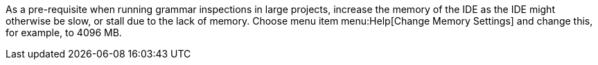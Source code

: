 As a pre-requisite when running grammar inspections in large projects, increase the memory of the IDE as the IDE might otherwise be slow, or stall due to the lack of memory.
Choose menu item menu:Help[Change Memory Settings] and change this, for example, to 4096 MB.
